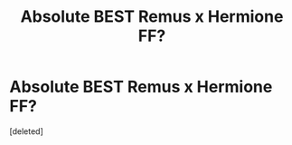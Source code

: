 #+TITLE: Absolute BEST Remus x Hermione FF?

* Absolute BEST Remus x Hermione FF?
:PROPERTIES:
:Score: 0
:DateUnix: 1589377938.0
:DateShort: 2020-May-13
:FlairText: Request: Remus x Hermione
:END:
[deleted]

